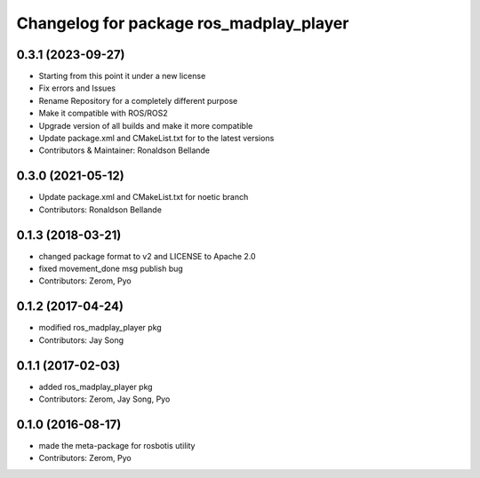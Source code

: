 ^^^^^^^^^^^^^^^^^^^^^^^^^^^^^^^^^^^^^^^
Changelog for package ros_madplay_player
^^^^^^^^^^^^^^^^^^^^^^^^^^^^^^^^^^^^^^^

0.3.1 (2023-09-27)
------------------
* Starting from this point it under a new license
* Fix errors and Issues
* Rename Repository for a completely different purpose
* Make it compatible with ROS/ROS2
* Upgrade version of all builds and make it more compatible
* Update package.xml and CMakeList.txt for to the latest versions
* Contributors & Maintainer: Ronaldson Bellande

0.3.0 (2021-05-12)
------------------
* Update package.xml and CMakeList.txt for noetic branch
* Contributors: Ronaldson Bellande

0.1.3 (2018-03-21)
------------------
* changed package format to v2 and LICENSE to Apache 2.0
* fixed movement_done msg publish bug
* Contributors: Zerom, Pyo

0.1.2 (2017-04-24)
------------------
* modified ros_madplay_player pkg
* Contributors: Jay Song

0.1.1 (2017-02-03)
------------------
* added ros_madplay_player pkg
* Contributors: Zerom, Jay Song, Pyo

0.1.0 (2016-08-17)
------------------
* made the meta-package for rosbotis utility
* Contributors: Zerom, Pyo
